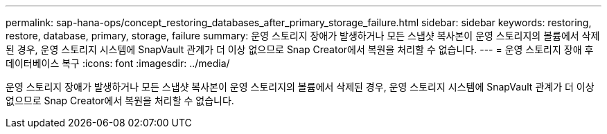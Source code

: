 ---
permalink: sap-hana-ops/concept_restoring_databases_after_primary_storage_failure.html 
sidebar: sidebar 
keywords: restoring, restore, database, primary, storage, failure 
summary: 운영 스토리지 장애가 발생하거나 모든 스냅샷 복사본이 운영 스토리지의 볼륨에서 삭제된 경우, 운영 스토리지 시스템에 SnapVault 관계가 더 이상 없으므로 Snap Creator에서 복원을 처리할 수 없습니다. 
---
= 운영 스토리지 장애 후 데이터베이스 복구
:icons: font
:imagesdir: ../media/


[role="lead"]
운영 스토리지 장애가 발생하거나 모든 스냅샷 복사본이 운영 스토리지의 볼륨에서 삭제된 경우, 운영 스토리지 시스템에 SnapVault 관계가 더 이상 없으므로 Snap Creator에서 복원을 처리할 수 없습니다.
